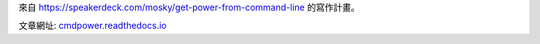 來自 https://speakerdeck.com/mosky/get-power-from-command-line \
的寫作計畫。

文章網址: `cmdpower.readthedocs.io <https://cmdpower.readthedocs.io/zh_TW/latest/>`_

.. vim: set ff=unix fenc=utf8 et sw=2 ts=2 sts=2:
